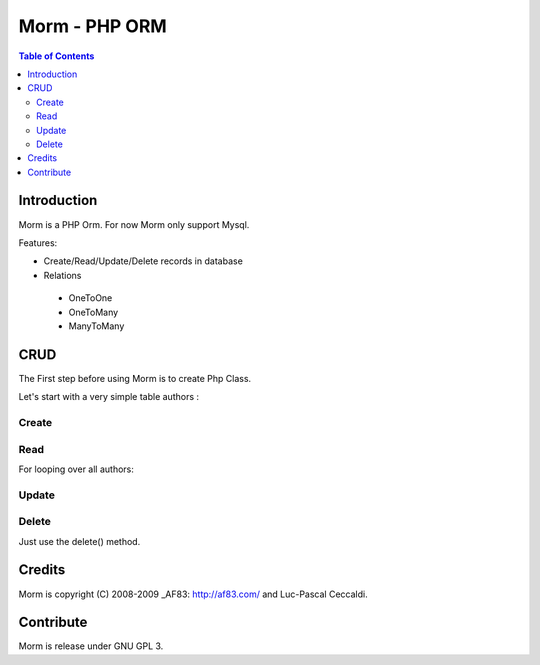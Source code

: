 ==============
Morm - PHP ORM
==============

.. contents:: Table of Contents

Introduction
============

Morm is a PHP Orm. For now Morm only support Mysql.

Features:

* Create/Read/Update/Delete records in database
* Relations

 - OneToOne
 - OneToMany
 - ManyToMany

CRUD
====

The First step before using Morm is to create Php Class.

Let's start with a very simple table authors :

.. code-block:: sql
   :linenos:

   CREATE TABLE `authors` (
         `id` INT NOT NULL AUTO_INCREMENT PRIMARY KEY ,
         `name` VARCHAR( 255 ) NOT NULL,
         `email` VARCHAR( 255 ) NOT NULL
   ) ENGINE = InnoDB;'

.. code-block:: php
   :linenos:

   <?php
   class Authors extends Morm
   {
       public $_table = 'authors';
   }
   ?>

Create
------

.. code-block:: php
   :linenos:
   
   $author = new Authors();
   $author->name = 'Foo';
   $author->email = 'foo@example.org';
   $author->save()

Read
----

For looping over all authors:

.. code-block:: php
   :linenos:
   
   $authors = new Mormons('authors');
   foreach ($authors as $author)
   {
        echo $authors->name;
   }

Update
------



Delete
------

Just use the delete() method.

.. code-block:: php
   :linenos:

   $author = new Authors(1);
   $author->delete();

Credits
=======

Morm is copyright (C) 2008-2009 _AF83: http://af83.com/ and Luc-Pascal Ceccaldi.

Contribute
==========

Morm is release under GNU GPL 3.

